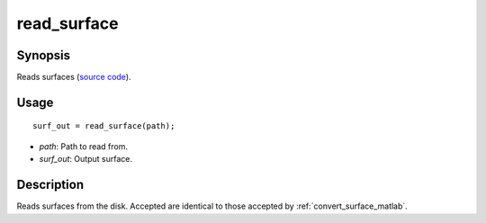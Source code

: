 .. _read_surface_matlab:

read_surface
==============================

Synopsis
---------

Reads surfaces (`source code
<https://github.com/MICA-MNI/BrainSpace/blob/master/matlab/surface_manipulation/read_surface.m>`_).


Usage 
----------
::

    surf_out = read_surface(path);

- *path*: Path to read from.
- *surf_out*: Output surface.  


Description 
------------

Reads surfaces from the disk. Accepted are identical to those accepted by
:ref:`convert_surface_matlab`.

